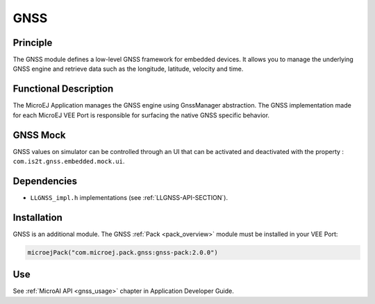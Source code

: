 .. _pack_gnss:

====
GNSS
====


Principle
=========

The GNSS module defines a low-level GNSS framework for embedded
devices. It allows you to manage the underlying GNSS engine and retrieve data such as the longitude, latitude, velocity and time.


Functional Description
======================

The MicroEJ Application manages the GNSS engine using
GnssManager abstraction. The GNSS implementation made for each MicroEJ
VEE Port is responsible for surfacing the native GNSS specific
behavior.

GNSS Mock
=========

GNSS values on simulator can be controlled through an UI that can be activated and deactivated with the property : ``com.is2t.gnss.embedded.mock.ui``.

Dependencies
============

-  ``LLGNSS_impl.h`` implementations (see
   :ref:`LLGNSS-API-SECTION`).


Installation
============

GNSS is an additional module.
The GNSS :ref:`Pack <pack_overview>` module must be installed in your VEE Port:

.. code-block:: kotlin

   microejPack("com.microej.pack.gnss:gnss-pack:2.0.0")

Use
===

See :ref:`MicroAI API <gnss_usage>` chapter in Application Developer Guide.

..
   | Copyright 2025, MicroEJ Corp. Content in this space is free 
   for read and redistribute. Except if otherwise stated, modification 
   is subject to MicroEJ Corp prior approval.
   | MicroEJ is a trademark of MicroEJ Corp. All other trademarks and 
   copyrights are the property of their respective owners.
